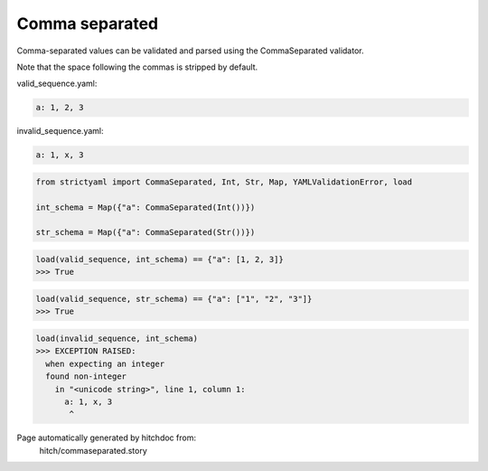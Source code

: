 Comma separated
---------------

Comma-separated values can be validated and parsed
using the CommaSeparated validator.

Note that the space following the commas is stripped by
default.




valid_sequence.yaml:

.. code-block:: yaml

  a: 1, 2, 3


invalid_sequence.yaml:

.. code-block:: yaml

  a: 1, x, 3

.. code-block:: python

    from strictyaml import CommaSeparated, Int, Str, Map, YAMLValidationError, load
    
    int_schema = Map({"a": CommaSeparated(Int())})
    
    str_schema = Map({"a": CommaSeparated(Str())})



.. code-block:: python

    load(valid_sequence, int_schema) == {"a": [1, 2, 3]}
    >>> True



.. code-block:: python

    load(valid_sequence, str_schema) == {"a": ["1", "2", "3"]}
    >>> True



.. code-block:: python

    load(invalid_sequence, int_schema)
    >>> EXCEPTION RAISED:
      when expecting an integer
      found non-integer
        in "<unicode string>", line 1, column 1:
          a: 1, x, 3
           ^


Page automatically generated by hitchdoc from:
  hitch/commaseparated.story